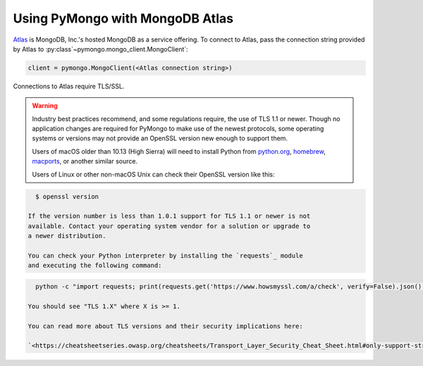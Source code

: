 Using PyMongo with MongoDB Atlas
================================

`Atlas <https://www.mongodb.com/cloud>`_ is MongoDB, Inc.'s hosted MongoDB as a
service offering. To connect to Atlas, pass the connection string provided by
Atlas to :py:class`~pymongo.mongo_client.MongoClient`:

.. code-block:: python

  client = pymongo.MongoClient(<Atlas connection string>)

Connections to Atlas require TLS/SSL.

.. warning:: Industry best practices recommend, and some regulations require,
  the use of TLS 1.1 or newer. Though no application changes are required for
  PyMongo to make use of the newest protocols, some operating systems or
  versions may not provide an OpenSSL version new enough to support them.

  Users of macOS older than 10.13 (High Sierra) will need to install Python
  from `python.org`_, `homebrew`_, `macports`_, or another similar source.

  Users of Linux or other non-macOS Unix can check their OpenSSL version like
  this:

.. code-block:: python

    $ openssl version

  If the version number is less than 1.0.1 support for TLS 1.1 or newer is not
  available. Contact your operating system vendor for a solution or upgrade to
  a newer distribution.

  You can check your Python interpreter by installing the `requests`_ module
  and executing the following command:

.. code-block:: python

    python -c "import requests; print(requests.get('https://www.howsmyssl.com/a/check', verify=False).json()['tls_version'])"

  You should see "TLS 1.X" where X is >= 1.

  You can read more about TLS versions and their security implications here:

  `<https://cheatsheetseries.owasp.org/cheatsheets/Transport_Layer_Security_Cheat_Sheet.html#only-support-strong-protocols>`_

.. _python.org: https://www.python.org/downloads/
.. _homebrew: https://brew.sh/
.. _macports: https://www.macports.org/
.. _requests: https://pypi.python.org/pypi/requests
